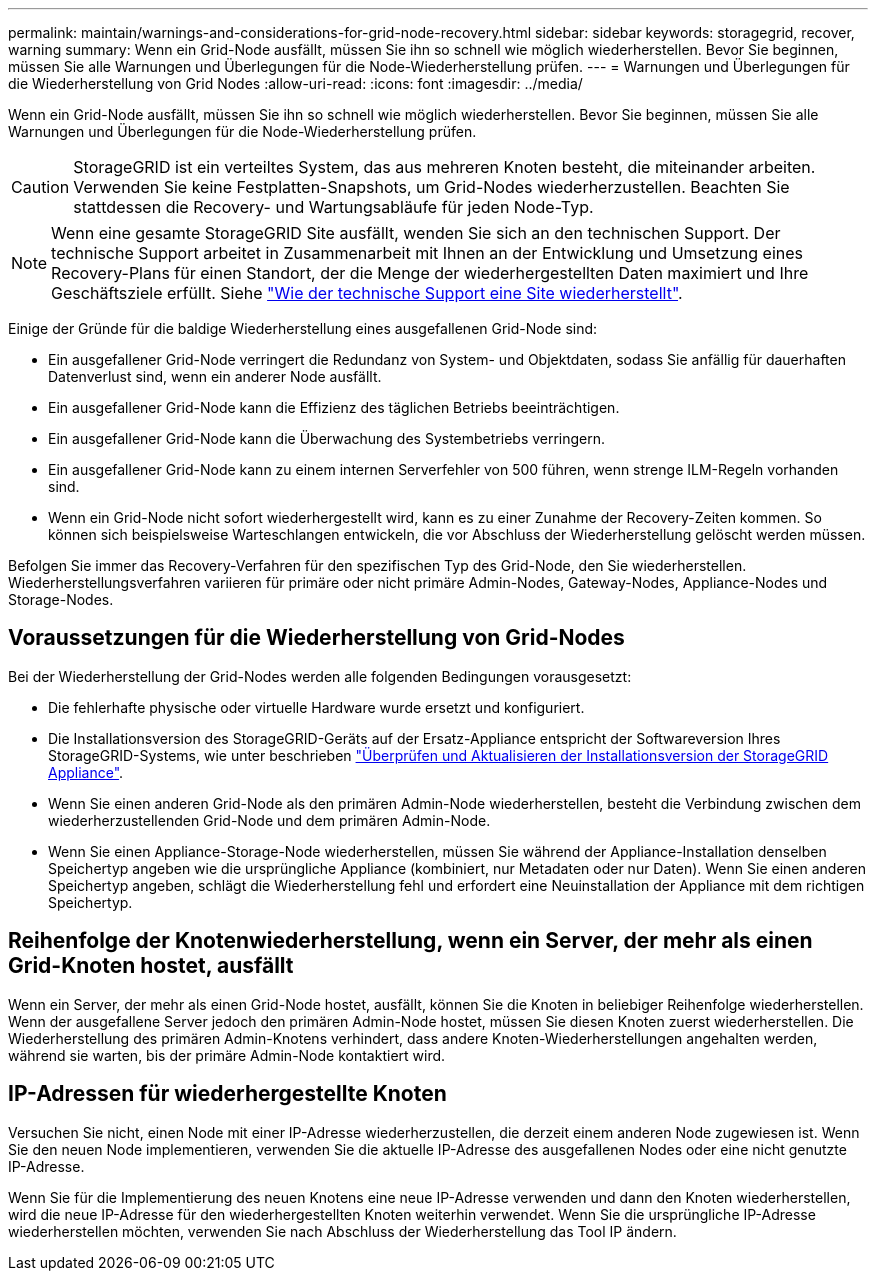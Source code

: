---
permalink: maintain/warnings-and-considerations-for-grid-node-recovery.html 
sidebar: sidebar 
keywords: storagegrid, recover, warning 
summary: Wenn ein Grid-Node ausfällt, müssen Sie ihn so schnell wie möglich wiederherstellen. Bevor Sie beginnen, müssen Sie alle Warnungen und Überlegungen für die Node-Wiederherstellung prüfen. 
---
= Warnungen und Überlegungen für die Wiederherstellung von Grid Nodes
:allow-uri-read: 
:icons: font
:imagesdir: ../media/


[role="lead"]
Wenn ein Grid-Node ausfällt, müssen Sie ihn so schnell wie möglich wiederherstellen. Bevor Sie beginnen, müssen Sie alle Warnungen und Überlegungen für die Node-Wiederherstellung prüfen.


CAUTION: StorageGRID ist ein verteiltes System, das aus mehreren Knoten besteht, die miteinander arbeiten. Verwenden Sie keine Festplatten-Snapshots, um Grid-Nodes wiederherzustellen. Beachten Sie stattdessen die Recovery- und Wartungsabläufe für jeden Node-Typ.


NOTE: Wenn eine gesamte StorageGRID Site ausfällt, wenden Sie sich an den technischen Support. Der technische Support arbeitet in Zusammenarbeit mit Ihnen an der Entwicklung und Umsetzung eines Recovery-Plans für einen Standort, der die Menge der wiederhergestellten Daten maximiert und Ihre Geschäftsziele erfüllt. Siehe link:how-site-recovery-is-performed-by-technical-support.html["Wie der technische Support eine Site wiederherstellt"].

Einige der Gründe für die baldige Wiederherstellung eines ausgefallenen Grid-Node sind:

* Ein ausgefallener Grid-Node verringert die Redundanz von System- und Objektdaten, sodass Sie anfällig für dauerhaften Datenverlust sind, wenn ein anderer Node ausfällt.
* Ein ausgefallener Grid-Node kann die Effizienz des täglichen Betriebs beeinträchtigen.
* Ein ausgefallener Grid-Node kann die Überwachung des Systembetriebs verringern.
* Ein ausgefallener Grid-Node kann zu einem internen Serverfehler von 500 führen, wenn strenge ILM-Regeln vorhanden sind.
* Wenn ein Grid-Node nicht sofort wiederhergestellt wird, kann es zu einer Zunahme der Recovery-Zeiten kommen. So können sich beispielsweise Warteschlangen entwickeln, die vor Abschluss der Wiederherstellung gelöscht werden müssen.


Befolgen Sie immer das Recovery-Verfahren für den spezifischen Typ des Grid-Node, den Sie wiederherstellen. Wiederherstellungsverfahren variieren für primäre oder nicht primäre Admin-Nodes, Gateway-Nodes, Appliance-Nodes und Storage-Nodes.



== Voraussetzungen für die Wiederherstellung von Grid-Nodes

Bei der Wiederherstellung der Grid-Nodes werden alle folgenden Bedingungen vorausgesetzt:

* Die fehlerhafte physische oder virtuelle Hardware wurde ersetzt und konfiguriert.
* Die Installationsversion des StorageGRID-Geräts auf der Ersatz-Appliance entspricht der Softwareversion Ihres StorageGRID-Systems, wie unter beschrieben https://docs.netapp.com/us-en/storagegrid-appliances/installconfig/verifying-and-upgrading-storagegrid-appliance-installer-version.html["Überprüfen und Aktualisieren der Installationsversion der StorageGRID Appliance"^].
* Wenn Sie einen anderen Grid-Node als den primären Admin-Node wiederherstellen, besteht die Verbindung zwischen dem wiederherzustellenden Grid-Node und dem primären Admin-Node.
* Wenn Sie einen Appliance-Storage-Node wiederherstellen, müssen Sie während der Appliance-Installation denselben Speichertyp angeben wie die ursprüngliche Appliance (kombiniert, nur Metadaten oder nur Daten). Wenn Sie einen anderen Speichertyp angeben, schlägt die Wiederherstellung fehl und erfordert eine Neuinstallation der Appliance mit dem richtigen Speichertyp.




== Reihenfolge der Knotenwiederherstellung, wenn ein Server, der mehr als einen Grid-Knoten hostet, ausfällt

Wenn ein Server, der mehr als einen Grid-Node hostet, ausfällt, können Sie die Knoten in beliebiger Reihenfolge wiederherstellen. Wenn der ausgefallene Server jedoch den primären Admin-Node hostet, müssen Sie diesen Knoten zuerst wiederherstellen. Die Wiederherstellung des primären Admin-Knotens verhindert, dass andere Knoten-Wiederherstellungen angehalten werden, während sie warten, bis der primäre Admin-Node kontaktiert wird.



== IP-Adressen für wiederhergestellte Knoten

Versuchen Sie nicht, einen Node mit einer IP-Adresse wiederherzustellen, die derzeit einem anderen Node zugewiesen ist. Wenn Sie den neuen Node implementieren, verwenden Sie die aktuelle IP-Adresse des ausgefallenen Nodes oder eine nicht genutzte IP-Adresse.

Wenn Sie für die Implementierung des neuen Knotens eine neue IP-Adresse verwenden und dann den Knoten wiederherstellen, wird die neue IP-Adresse für den wiederhergestellten Knoten weiterhin verwendet. Wenn Sie die ursprüngliche IP-Adresse wiederherstellen möchten, verwenden Sie nach Abschluss der Wiederherstellung das Tool IP ändern.
